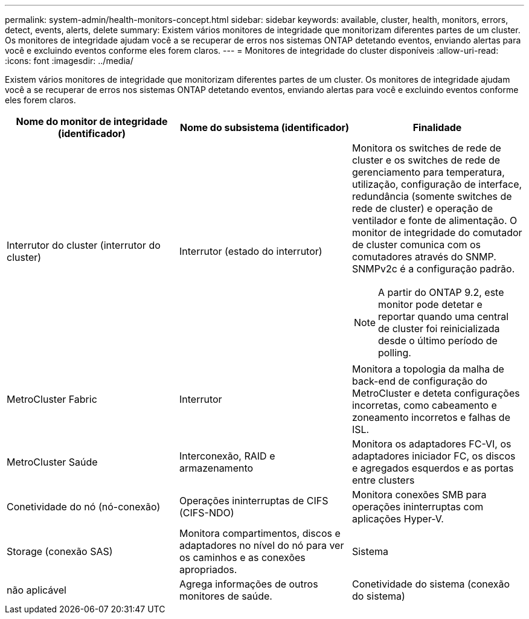 ---
permalink: system-admin/health-monitors-concept.html 
sidebar: sidebar 
keywords: available, cluster, health, monitors, errors, detect, events, alerts, delete 
summary: Existem vários monitores de integridade que monitorizam diferentes partes de um cluster. Os monitores de integridade ajudam você a se recuperar de erros nos sistemas ONTAP detetando eventos, enviando alertas para você e excluindo eventos conforme eles forem claros. 
---
= Monitores de integridade do cluster disponíveis
:allow-uri-read: 
:icons: font
:imagesdir: ../media/


[role="lead"]
Existem vários monitores de integridade que monitorizam diferentes partes de um cluster. Os monitores de integridade ajudam você a se recuperar de erros nos sistemas ONTAP detetando eventos, enviando alertas para você e excluindo eventos conforme eles forem claros.

|===
| Nome do monitor de integridade (identificador) | Nome do subsistema (identificador) | Finalidade 


 a| 
Interrutor do cluster (interrutor do cluster)
 a| 
Interrutor (estado do interrutor)
 a| 
Monitora os switches de rede de cluster e os switches de rede de gerenciamento para temperatura, utilização, configuração de interface, redundância (somente switches de rede de cluster) e operação de ventilador e fonte de alimentação. O monitor de integridade do comutador de cluster comunica com os comutadores através do SNMP. SNMPv2c é a configuração padrão.

[NOTE]
====
A partir do ONTAP 9.2, este monitor pode detetar e reportar quando uma central de cluster foi reinicializada desde o último período de polling.

====


 a| 
MetroCluster Fabric
 a| 
Interrutor
 a| 
Monitora a topologia da malha de back-end de configuração do MetroCluster e deteta configurações incorretas, como cabeamento e zoneamento incorretos e falhas de ISL.



 a| 
MetroCluster Saúde
 a| 
Interconexão, RAID e armazenamento
 a| 
Monitora os adaptadores FC-VI, os adaptadores iniciador FC, os discos e agregados esquerdos e as portas entre clusters



 a| 
Conetividade do nó (nó-conexão)
 a| 
Operações ininterruptas de CIFS (CIFS-NDO)
 a| 
Monitora conexões SMB para operações ininterruptas com aplicações Hyper-V.



 a| 
Storage (conexão SAS)
 a| 
Monitora compartimentos, discos e adaptadores no nível do nó para ver os caminhos e as conexões apropriados.



 a| 
Sistema
 a| 
não aplicável
 a| 
Agrega informações de outros monitores de saúde.



 a| 
Conetividade do sistema (conexão do sistema)
 a| 
Storage (conexão SAS)
 a| 
Monitora as gavetas no nível do cluster para ver os caminhos apropriados para dois nós em cluster de HA.

|===